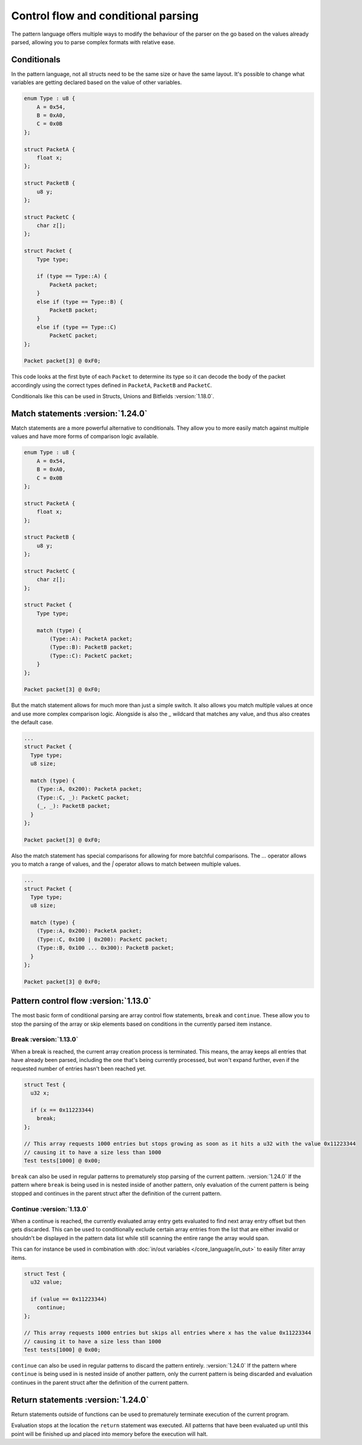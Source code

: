 Control flow and conditional parsing
====================================

The pattern language offers multiple ways to modify the behaviour of the parser on the go based on the values already parsed, allowing you to parse complex formats with relative ease.

Conditionals
^^^^^^^^^^^^

In the pattern language, not all structs need to be the same size or have the same layout. It's possible to
change what variables are getting declared based on the value of other variables.

.. code-block:: hexpat

    enum Type : u8 {
        A = 0x54,
        B = 0xA0,
        C = 0x0B
    };

    struct PacketA {
        float x;
    };

    struct PacketB {
        u8 y;
    };

    struct PacketC {
        char z[];
    };

    struct Packet {
        Type type;
        
        if (type == Type::A) {
            PacketA packet;
        }
        else if (type == Type::B) {
            PacketB packet;
        }
        else if (type == Type::C)
            PacketC packet;
    };

    Packet packet[3] @ 0xF0;

This code looks at the first byte of each ``Packet`` to determine its type so it can decode the body of the packet accordingly using the correct types defined in ``PacketA``, ``PacketB`` and ``PacketC``.

Conditionals like this can be used in Structs, Unions and Bitfields :version:`1.18.0`.

.. image:: assets/conditionals/hex.png
  :width: 100%
  :alt: Conditional Highlighing

.. image:: assets/conditionals/data.png
  :width: 100%
  :alt: Conditional Decoding

Match statements :version:`1.24.0`
^^^^^^^^^^^^^^^^^^^^^^^^^^^^^^^^^^

Match statements are a more powerful alternative to conditionals. They allow you to more
easily match against multiple values and have more forms of comparison logic available.

.. code-block:: hexpat

    enum Type : u8 {
        A = 0x54,
        B = 0xA0,
        C = 0x0B
    };

    struct PacketA {
        float x;
    };

    struct PacketB {
        u8 y;
    };

    struct PacketC {
        char z[];
    };

    struct Packet {
        Type type;
        
        match (type) {
            (Type::A): PacketA packet;
            (Type::B): PacketB packet;
            (Type::C): PacketC packet;
        }
    };

    Packet packet[3] @ 0xF0;

But the match statement allows for much more than just a simple switch.
It also allows you match multiple values at once and use more complex comparison logic.
Alongside is also the `_` wildcard that matches any value, and thus also creates the default case.

.. code-block:: hexpat

  ... 
  struct Packet {
    Type type;
    u8 size;
    
    match (type) {
      (Type::A, 0x200): PacketA packet;
      (Type::C, _): PacketC packet;
      (_, _): PacketB packet;
    }
  };

  Packet packet[3] @ 0xF0;

Also the match statement has special comparisons for allowing for more batchful comparisons.
The `...` operator allows you to match a range of values, and the `|` operator allows to match between multiple values.

.. code-block:: hexpat

  ... 
  struct Packet {
    Type type;
    u8 size;
    
    match (type) {
      (Type::A, 0x200): PacketA packet;
      (Type::C, 0x100 | 0x200): PacketC packet;
      (Type::B, 0x100 ... 0x300): PacketB packet;
    }
  };

  Packet packet[3] @ 0xF0;


Pattern control flow :version:`1.13.0`
^^^^^^^^^^^^^^^^^^^^^^^^^^^^^^^^^^^^^^

The most basic form of conditional parsing are array control flow statements, ``break`` and ``continue``. These allow you to stop the parsing of the array or skip elements based on conditions in the currently parsed item instance.

Break :version:`1.13.0`
-----------------------

When a break is reached, the current array creation process is terminated. 
This means, the array keeps all entries that have already been parsed, including the one that's being currently processed, but won't expand further, even if the requested number of entries hasn't been reached yet.

.. code-block:: hexpat

  struct Test {
    u32 x;

    if (x == 0x11223344)
      break;
  };

  // This array requests 1000 entries but stops growing as soon as it hits a u32 with the value 0x11223344
  // causing it to have a size less than 1000
  Test tests[1000] @ 0x00;


``break`` can also be used in regular patterns to prematurely stop parsing of the current pattern. :version:`1.24.0`
If the pattern where ``break`` is being used in is nested inside of another pattern, only evaluation of the current pattern is being stopped and continues in the parent struct after the definition of the current pattern.


Continue :version:`1.13.0`
--------------------------

When a continue is reached, the currently evaluated array entry gets evaluated to find next array entry offset but then gets discarded. 
This can be used to conditionally exclude certain array entries from the list that are either invalid or shouldn't be displayed in the pattern data list
while still scanning the entire range the array would span.

This can for instance be used in combination with :doc:`in/out variables </core_language/in_out>` to easily filter array items.

.. code-block:: hexpat

  struct Test {
    u32 value;

    if (value == 0x11223344)
      continue;
  };

  // This array requests 1000 entries but skips all entries where x has the value 0x11223344
  // causing it to have a size less than 1000
  Test tests[1000] @ 0x00;

``continue`` can also be used in regular patterns to discard the pattern entirely. :version:`1.24.0`
If the pattern where ``continue`` is being used in is nested inside of another pattern, only the current pattern is being discarded and evaluation continues in the parent struct after the definition of the current pattern.

Return statements :version:`1.24.0`
^^^^^^^^^^^^^^^^^^^^^^^^^^^^^^^^^^^

Return statements outside of functions can be used to prematurely terminate execution of the current program.

Evaluation stops at the location the ``return`` statement was executed. All patterns that have been evaluated up until this point will be finished up and placed into memory before the execution will halt.